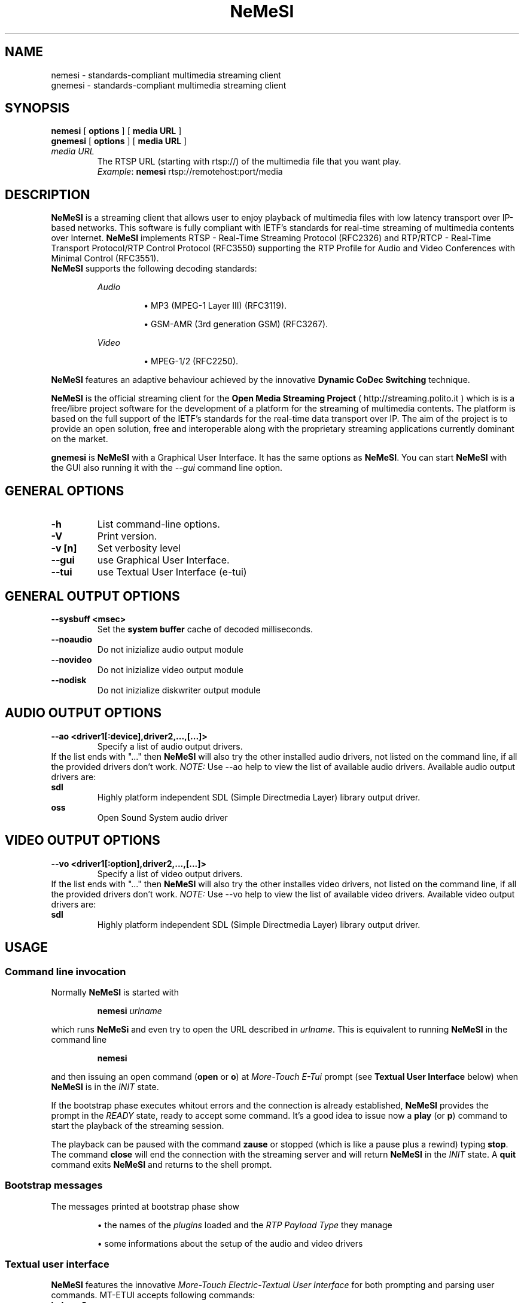 .TH \fBNeMeSI\fP 1 "February 1, 2005" "Network Media Streamer I" "Open Media Streaming Project"
.SH NAME
nemesi \- standards-compliant multimedia streaming client
.br
gnemesi \- standards-compliant multimedia streaming client
.SH SYNOPSIS
.B nemesi 
.RB [ " options " ]
.RB [ " media URL " ]
.br
.B gnemesi 
.RB [ " options " ]
.RB [ " media URL " ]
.TP
.I media URL
The RTSP URL (starting with rtsp://) of the multimedia file that you want play.
.RS
.IR Example :
.BR nemesi " rtsp://remotehost:port/media"
.RE

.SH DESCRIPTION
\fBNeMeSI\fP is a streaming client that allows user to enjoy playback of
multimedia files with low latency transport over IP-based networks. This
software is fully compliant with  IETF's standards for real\-time streaming of
multimedia contents over Internet.  \fBNeMeSI\fP implements RTSP \- Real\-Time
Streaming Protocol (RFC2326) and RTP/RTCP \- Real\-Time Transport Protocol/RTP
Control Protocol (RFC3550) supporting the RTP Profile for Audio and Video
Conferences with Minimal Control (RFC3551).
.br
\fBNeMeSI\fP supports the following decoding standards:
.sp 1
.RS
.I Audio
.IP
\(bu
MP3 (MPEG-1 Layer III) (RFC3119).
.IP
\(bu
GSM-AMR (3rd generation GSM) (RFC3267).
.RE
.sp 1
.RS
.I Video
.IP
\(bu
MPEG-1/2 (RFC2250).
.RE
.PP
\fBNeMeSI\fP features an adaptive behaviour achieved by the innovative
\fBDynamic CoDec Switching\fP technique.
.PP
\fBNeMeSI\fP is the official streaming client for the \fBOpen Media Streaming
Project\fP (
.UH
http://streaming.polito.it
) which is is a free/libre project software for the development of a platform
for the streaming of multimedia contents. The platform is based on the full
support of the IETF's standards for the real\-time data transport over IP. The aim
of the project is to provide an open solution, free and interoperable along
with the proprietary streaming applications currently dominant on the market.

\fBgnemesi\fP is \fBNeMeSI\fP with a Graphical User Interface. It has the same
options as \fBNeMeSI\fP.
You can start \fBNeMeSI\fP with the GUI also running it
with the \fI--gui\fP command line option.

.SH GENERAL OPTIONS
.TP
.B -h
List command-line options.
.TP
.B -V
Print version.
.TP
.B -v [n]
Set verbosity level
.TP
.B --gui
use Graphical User Interface.
.TP
.B --tui
use Textual User Interface (e-tui)
.SH GENERAL OUTPUT OPTIONS
.B --sysbuff <msec>
.RS
Set the
.B system buffer
cache of decoded milliseconds.
.RE
.TP
.B --noaudio
Do not inizialize audio output module
.TP
.B --novideo
Do not inizialize video output module
.TP
.B --nodisk
Do not inizialize diskwriter output module
.SH AUDIO OUTPUT OPTIONS
.B --ao <driver1[:device],driver2,...,[...]>
.RS
Specify a list of audio output drivers.
.RE
If the list ends with "..." then
\fBNeMeSI\fP will also try the other installed audio drivers, not listed on the command line, if all
the provided drivers don't work.
.BR
.I NOTE:
Use --ao help to view the list of available audio drivers.
.
Available audio output drivers are:
.TP
.B sdl\ \ \ \ 
Highly platform independent SDL (Simple Directmedia Layer) library
output driver.
.TP
.B oss\ \ \ \ 
Open Sound System audio driver
.SH VIDEO OUTPUT OPTIONS
.B --vo <driver1[:option],driver2,...,[...]>
.RS
Specify a list of video output drivers.
.RE
If the list ends with "..." then
\fBNeMeSI\fP will also try the other installes video drivers, not listed on the command line, if all
the provided drivers don't work.
.BR
.I NOTE:
Use --vo help to view the list of available video drivers.
.
Available video output drivers are:
.TP
.B sdl\ \ \ \ 
Highly platform independent SDL (Simple Directmedia Layer) library
output driver.
.SH USAGE
.SS Command line invocation
Normally \fBNeMeSI\fP is started with
.RS
.PP
.BI nemesi " urlname"
.RE
.PP
which runs \fBNeMeSi\fP and even try to open the URL described in
.IR "urlname".
This is equivalent to running \fBNeMeSI\fP in the command line
.RS
.PP
.B nemesi
.RE
.PP
and then issuing an open command
.RB "(" open " or " o ")"
at \fIMore-Touch E-Tui\fP prompt (see \fB Textual User Interface\fP below) when
\fBNeMeSI\fP is in the \fIINIT\fP state.

If the bootstrap phase executes whitout errors and the connection is already
established, \fBNeMeSI\fP provides the prompt in the \fIREADY\fP state, ready
to accept some command. It's a good idea to issue now a
.BR play " (or " p ")"
command to start the playback of the streaming session.

The playback can be paused with the command \fBzause\fP or stopped (which is
like a pause plus a rewind) typing \fBstop\fP.
The command \fBclose\fP will end the connection with the streaming server and
will return \fBNeMeSI\fP in the \fIINIT\fP state. A \fBquit\fP command exits
\fBNeMeSI\fP and returns to the shell prompt.

.SS Bootstrap messages
The messages printed at bootstrap phase show
.IP
\(bu
the names of the
.I plugins
loaded and the
.I RTP Payload Type
they manage
.IP
\(bu
some informations about the setup of the audio and video drivers
.SS Textual user interface
.B \fBNeMeSI\fP
features the innovative
.I More-Touch Electric-Textual User Interface
for both prompting and parsing user commands. MT-ETUI accepts following commands:
.TP
.BR help " or " ?
print help
.TP
.B quit
quit the program
.TP
.B version
print informations about \fBNeMeSI\fP
.TP
.BR open " urlname"
connect to the urlname
.TP
.B info
print info about the session
.TP
.BR play " [range]"
start the playback. The optional field
.I range
selects the start and stop time of the media to playback.
The format for
.I range
option is
.RS
.IP 
hh:mm:ss-HH:MM:SS
.RE
.IP
which instructs
.B \fBNeMeSI\fP
to start the playback of the stream at 
.I hh 
hours, 
.I mm 
minutes and 
.I ss
seconds and stop it at
.I HH
hours,
.I MM
minuts and
.I SS
seconds. Examples, showing
.B \fBNeMeSI\fP
prompt, of accepted command formats are:
.RS
.TP
.RB "[ READY ] " "play 20:10-1:4:50"
The playback starts at 20 minutes, 10 seconds and stops at 1 hour, 4 minutes and
50 seconds.
.TP 
.RB "[ READY ] " "play 15-"
The playback starts at 15 seconds and stops at the end (if any) of the stream.
.TP
.RB "[ READY ] " "play -25:6"
The playback starts at the very beginning of the stream and stops at 25 minutes and
6 seconds.
.RE
.TP
.BR zause
pause the playback
.TP
.BR stop
stop the playback
.TP
.BR close
close the connection
.TP
Every command accepts also its first char as abbreviation (e.g. 'h' for 'help').

.SH ENVIRONMENT
.TP
.B NEMESI_PLUGIN_DIR
Name of the alternative plugin directory. This should be an absolute path,
since you will probably invoke \fBNeMeSI\fP from different directories. The
value of \fINEMESI_PLUGIN_DIR\fP will be used instead of the compiled-in default.
.TP
.B NEMESI_THROBBER_DIR
Name of the alternative directory for the spinning throbber in the GUI. The
value of \fINEMESI_THROBBER_DIR\fP will be used instead of the compiled-in default.
.TP
.B NEMESI_PIXMAP_DIR
Name of the alternative directory for the GUI pixmaps. The
value of \fINEMESI_PIXMAP_DIR\fP will be used instead of the compiled-in default.
.SH "EXIT STATUS"
.IP 0
No errors.
.IP 1
There were errors.

.SH "SEE ALSO"
\fBNeMeSI\fP documentation at Open Media Streaming Project home page (
.UH
http://streaming.polito.it
).

.SH AUTHORS
\fBNeMeSI\fP was written by \fBOMSP Team\fP.
.PP
This manual page was written and maintained by \fBOMSP Team\fP <team@streaming.polito.it>.
.PP
Please check 
.UH
http://streaming.polito.it/team
for further details.
